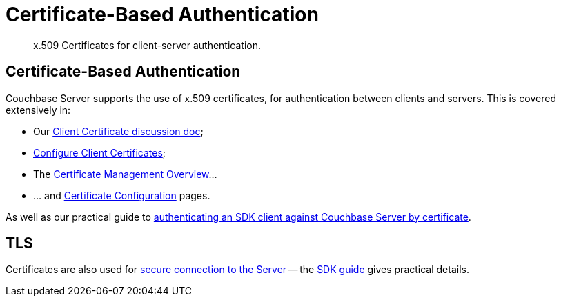 = Certificate-Based Authentication
:nav-title: Cert Auth
:page-topic-type: concept
:page-edition: Enterprise Edition
:page-aliases: 

[abstract]
x.509 Certificates for client-server authentication.


== Certificate-Based Authentication

Couchbase Server supports the use of x.509 certificates, for authentication between clients and servers. 
This is covered extensively in:

* Our xref:6.5@server:learn:security/certificates.adoc[Client Certificate discussion doc];
* xref:6.5@server:manage:manage-security/configure-client-certificates.adoc[Configure Client Certificates];
* The xref:6.5@server:manage:manage-security/manage-certificates.adoc[Certificate Management Overview]...
* ... and xref:6.5@server:manage:manage-security/configure-server-certificates.adoc[Certificate Configuration] pages.

As well as our practical guide to xref:howtos:sdk-authentication.adoc#certificate-authentication.adoc[authenticating an SDK client against Couchbase Server by certificate].


== TLS

Certificates are also used for xref:6.5@server:manage:manage-security/configure-client-certificates.adoc#enabling-client-security[secure connection to the Server]
-- the xref:howtos:managing-connections.adoc#ssl[SDK guide] gives practical details.
